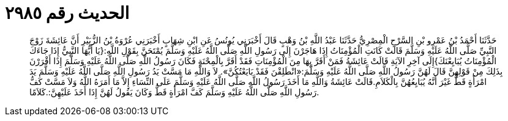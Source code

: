 
= الحديث رقم ٢٩٨٥

[quote.hadith]
حَدَّثَنَا أَحْمَدُ بْنُ عَمْرِو بْنِ السَّرْحِ الْمِصْرِيُّ حَدَّثَنَا عَبْدُ اللَّهِ بْنُ وَهْبٍ قَالَ أَخْبَرَنِي يُونُسُ عَنِ ابْنِ شِهَابٍ أَخْبَرَنِي عُرْوَةُ بْنُ الزُّبَيْرِ أَنَّ عَائِشَةَ زَوْجَ النَّبِيِّ صَلَّى اللَّهُ عَلَيْهِ وَسَلَّمَ قَالَتْ كَانَتِ الْمُؤْمِنَاتُ إِذَا هَاجَرْنَ إِلَى رَسُولِ اللَّهِ صَلَّى اللَّهُ عَلَيْهِ وَسَلَّمَ يُمْتَحَنَّ بِقَوْلِ اللَّهِ:{يَا أَيُّهَا النَّبِيُّ إِذَا جَاءَكَ الْمُؤْمِنَاتُ يُبَايِعْنَكَ}إِلَى آخِرِ الآيَةِ قَالَتْ عَائِشَةُ فَمَنْ أَقَرَّ بِهَا مِنَ الْمُؤْمِنَاتِ فَقَدْ أَقَرَّ بِالْمِحْنَةِ فَكَانَ رَسُولُ اللَّهِ صَلَّى اللَّهُ عَلَيْهِ وَسَلَّمَ إِذَا أَقْرَرْنَ بِذَلِكَ مِنْ قَوْلِهِنَّ قَالَ لَهُنَّ رَسُولُ اللَّهِ صَلَّى اللَّهُ عَلَيْهِ وَسَلَّمَ:«انْطَلِقْنَ فَقَدْ بَايَعْتُكُنَّ». لاَ وَاللَّهِ مَا مَسَّتْ يَدُ رَسُولِ اللَّهِ صَلَّى اللَّهُ عَلَيْهِ وَسَلَّمَ يَدَ امْرَأَةٍ قَطُّ غَيْرَ أَنَّهُ يُبَايِعُهُنَّ بِالْكَلاَمِ.قَالَتْ عَائِشَةُ وَاللَّهِ مَا أَخَذَ رَسُولُ اللَّهِ صَلَّى اللَّهُ عَلَيْهِ وَسَلَّمَ عَلَى النِّسَاءِ إِلاَّ مَا أَمَرَهُ اللَّهُ وَلاَ مَسَّتْ كَفُّ رَسُولِ اللَّهِ صَلَّى اللَّهُ عَلَيْهِ وَسَلَّمَ كَفَّ امْرَأَةٍ قَطُّ وَكَانَ يَقُولُ لَهُنَّ إِذَا أَخَذَ عَلَيْهِنَّ:.كَلاَمًا.
